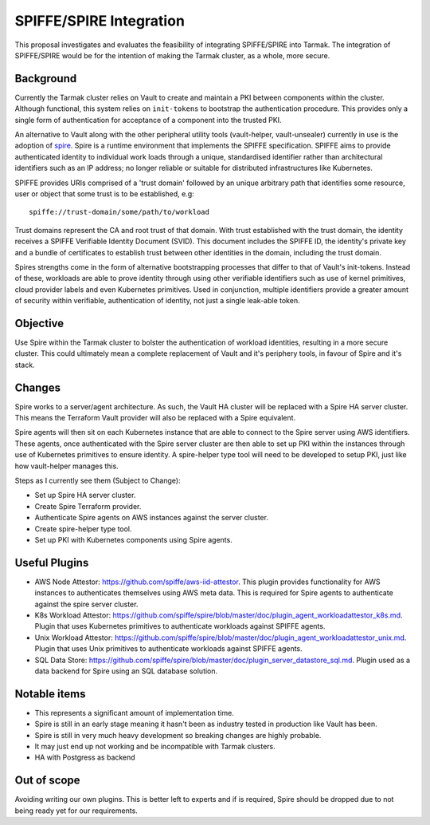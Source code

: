 .. vim:set ft=rst spell:

SPIFFE/SPIRE Integration
========================

This proposal investigates and evaluates the feasibility of integrating
SPIFFE/SPIRE into Tarmak. The integration of SPIFFE/SPIRE would be for the
intention of making the Tarmak cluster, as a whole, more secure.

Background
----------

Currently the Tarmak cluster relies on Vault to create and maintain a PKI
between components within the cluster. Although functional, this system relies
on ``init-tokens`` to bootstrap the authentication procedure. This provides
only a single form of authentication for acceptance of a component into the
trusted PKI.

An alternative to Vault along with the other peripheral utility tools
(vault-helper, vault-unsealer) currently in use is the adoption of spire_. Spire
is a runtime environment that implements the SPIFFE specification. SPIFFE aims
to provide authenticated identity to individual work loads through a unique,
standardised identifier rather than architectural identifiers such as an IP
address; no longer reliable or suitable for distributed infrastructures
like Kubernetes.

SPIFFE provides URIs comprised of a 'trust domain' followed by an unique
arbitrary path that identifies some resource, user or object that some trust is
to be established, e.g:

.. _spire: https://github.com/spiffe/spire

::

    spiffe://trust-domain/some/path/to/workload

Trust domains represent the CA and root trust of that domain. With trust
established with the trust domain, the identity receives a SPIFFE Verifiable
Identity Document (SVID). This document includes the SPIFFE ID, the identity's
private key and a bundle of certificates to establish trust between other
identities in the domain, including the trust domain.

Spires strengths come in the form of alternative bootstrapping processes that
differ to that of Vault's init-tokens. Instead of these, workloads are able to
prove identity through using other verifiable identifiers such as use of kernel
primitives, cloud provider labels and even Kubernetes primitives. Used in
conjunction, multiple identifiers provide a greater amount of security within
verifiable, authentication of identity, not just a single leak-able token.

Objective
---------

Use Spire within the Tarmak cluster to bolster the authentication of workload
identities, resulting in a more secure cluster. This could ultimately mean a
complete replacement of Vault and it's periphery tools, in favour of Spire and
it's stack.

Changes
-------

Spire works to a server/agent architecture. As such, the Vault HA cluster will
be replaced with a Spire HA server cluster. This means the Terraform Vault
provider will also be replaced with a Spire equivalent.

Spire agents will then sit on each Kubernetes instance that are able to connect
to the Spire server using AWS identifiers. These agents, once authenticated with
the Spire server cluster are then able to set up PKI within the instances
through use of Kubernetes primitives to ensure identity. A spire-helper type
tool will need to be developed to setup PKI, just like how vault-helper manages
this.

Steps as I currently see them (Subject to Change):

- Set up Spire HA server cluster.
- Create Spire Terraform provider.
- Authenticate Spire agents on AWS instances against the server cluster.
- Create spire-helper type tool.
- Set up PKI with Kubernetes components using Spire agents.

Useful Plugins
--------------
- AWS Node Attestor: https://github.com/spiffe/aws-iid-attestor.
  This plugin provides functionality for AWS instances to authenticates
  themselves using AWS meta data. This is required for Spire agents to
  authenticate against the spire server cluster.

- K8s Workload Attestor: https://github.com/spiffe/spire/blob/master/doc/plugin_agent_workloadattestor_k8s.md.
  Plugin that uses Kubernetes primitives to authenticate workloads against
  SPIFFE agents.

- Unix Workload Attestor: https://github.com/spiffe/spire/blob/master/doc/plugin_agent_workloadattestor_unix.md.
  Plugin that uses Unix primitives to authenticate workloads against SPIFFE
  agents.

- SQL Data Store: https://github.com/spiffe/spire/blob/master/doc/plugin_server_datastore_sql.md.
  Plugin used as a data backend for Spire using an SQL database solution.

Notable items
-------------

- This represents a significant amount of implementation time.
- Spire is still in an early stage meaning it hasn't been as industry tested in
  production like Vault has been.
- Spire is still in very much heavy development so breaking changes are highly
  probable.
- It may just end up not working and be incompatible with Tarmak clusters.

- HA with Postgress as backend

Out of scope
------------

Avoiding writing our own plugins. This is better left to experts and if is
required, Spire should be dropped due to not being ready yet for our
requirements.
